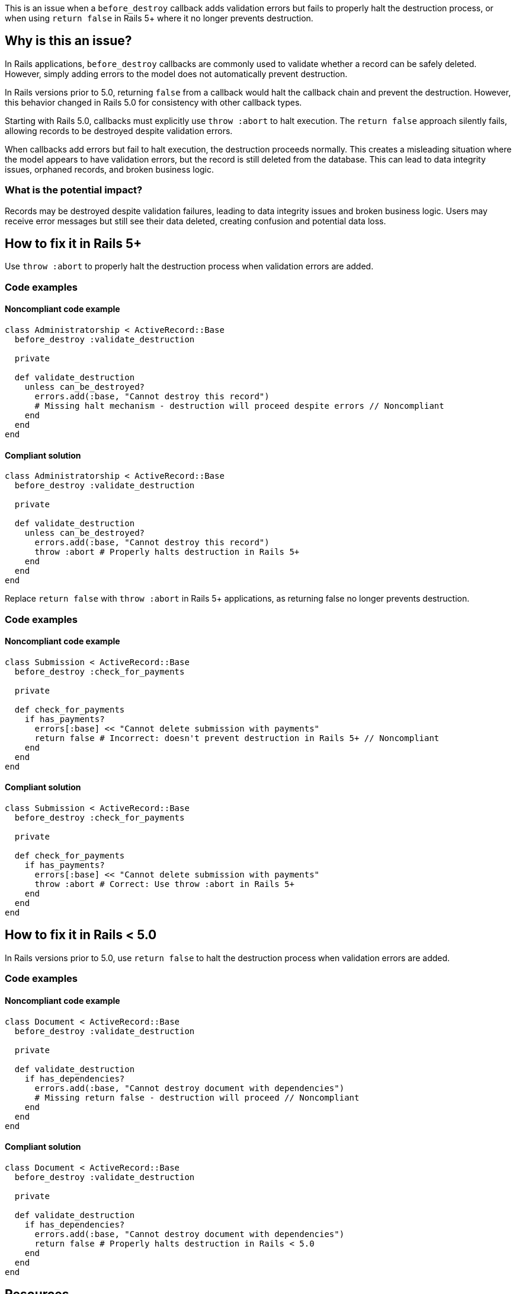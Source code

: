 This is an issue when a `before_destroy` callback adds validation errors but fails to properly halt the destruction process, or when using `return false` in Rails 5+ where it no longer prevents destruction.

== Why is this an issue?

In Rails applications, `before_destroy` callbacks are commonly used to validate whether a record can be safely deleted. However, simply adding errors to the model does not automatically prevent destruction.

In Rails versions prior to 5.0, returning `false` from a callback would halt the callback chain and prevent the destruction. However, this behavior changed in Rails 5.0 for consistency with other callback types.

Starting with Rails 5.0, callbacks must explicitly use `throw :abort` to halt execution. The `return false` approach silently fails, allowing records to be destroyed despite validation errors.

When callbacks add errors but fail to halt execution, the destruction proceeds normally. This creates a misleading situation where the model appears to have validation errors, but the record is still deleted from the database. This can lead to data integrity issues, orphaned records, and broken business logic.

=== What is the potential impact?

Records may be destroyed despite validation failures, leading to data integrity issues and broken business logic. Users may receive error messages but still see their data deleted, creating confusion and potential data loss.

== How to fix it in Rails 5+

Use `throw :abort` to properly halt the destruction process when validation errors are added.

=== Code examples

==== Noncompliant code example

[source,ruby,diff-id=1,diff-type=noncompliant]
----
class Administratorship < ActiveRecord::Base
  before_destroy :validate_destruction

  private

  def validate_destruction
    unless can_be_destroyed?
      errors.add(:base, "Cannot destroy this record")
      # Missing halt mechanism - destruction will proceed despite errors // Noncompliant
    end
  end
end
----

==== Compliant solution

[source,ruby,diff-id=1,diff-type=compliant]
----
class Administratorship < ActiveRecord::Base
  before_destroy :validate_destruction

  private

  def validate_destruction
    unless can_be_destroyed?
      errors.add(:base, "Cannot destroy this record")
      throw :abort # Properly halts destruction in Rails 5+
    end
  end
end
----

Replace `return false` with `throw :abort` in Rails 5+ applications, as returning false no longer prevents destruction.

=== Code examples

==== Noncompliant code example

[source,ruby,diff-id=2,diff-type=noncompliant]
----
class Submission < ActiveRecord::Base
  before_destroy :check_for_payments

  private

  def check_for_payments
    if has_payments?
      errors[:base] << "Cannot delete submission with payments"
      return false # Incorrect: doesn't prevent destruction in Rails 5+ // Noncompliant
    end
  end
end
----

==== Compliant solution

[source,ruby,diff-id=2,diff-type=compliant]
----
class Submission < ActiveRecord::Base
  before_destroy :check_for_payments

  private

  def check_for_payments
    if has_payments?
      errors[:base] << "Cannot delete submission with payments"
      throw :abort # Correct: Use throw :abort in Rails 5+
    end
  end
end
----

== How to fix it in Rails < 5.0

In Rails versions prior to 5.0, use `return false` to halt the destruction process when validation errors are added.

=== Code examples

==== Noncompliant code example

[source,ruby,diff-id=3,diff-type=noncompliant]
----
class Document < ActiveRecord::Base
  before_destroy :validate_destruction

  private

  def validate_destruction
    if has_dependencies?
      errors.add(:base, "Cannot destroy document with dependencies")
      # Missing return false - destruction will proceed // Noncompliant
    end
  end
end
----

==== Compliant solution

[source,ruby,diff-id=3,diff-type=compliant]
----
class Document < ActiveRecord::Base
  before_destroy :validate_destruction

  private

  def validate_destruction
    if has_dependencies?
      errors.add(:base, "Cannot destroy document with dependencies")
      return false # Properly halts destruction in Rails < 5.0
    end
  end
end
----

== Resources

=== Documentation

 * Rails Active Record Callbacks Guide - https://guides.rubyonrails.org/active_record_callbacks.html#halting-execution[Official Rails documentation on callback execution and halting mechanisms]

 * Rails 5.0 Release Notes - Callback Changes - https://guides.rubyonrails.org/5_0_release_notes.html#active-record-deprecations[Documentation of the Rails 5.0 callback behavior changes]
